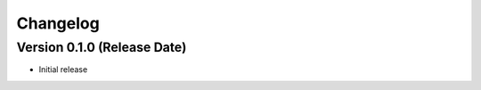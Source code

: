 =========
Changelog
=========

Version 0.1.0 (Release Date)
-----------------------------

* Initial release
